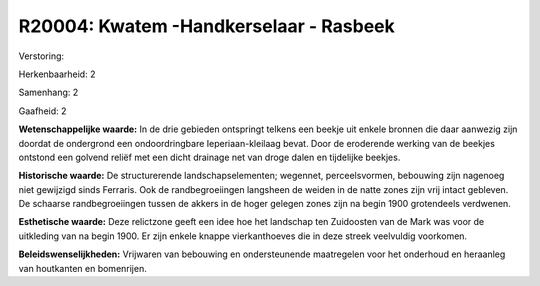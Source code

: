 R20004: Kwatem -Handkerselaar - Rasbeek
=======================================

Verstoring:

Herkenbaarheid: 2

Samenhang: 2

Gaafheid: 2

**Wetenschappelijke waarde:**
In de drie gebieden ontspringt telkens een beekje uit enkele bronnen
die daar aanwezig zijn doordat de ondergrond een ondoordringbare
Ieperiaan-kleilaag bevat. Door de eroderende werking van de beekjes
ontstond een golvend reliëf met een dicht drainage net van droge dalen
en tijdelijke beekjes.

**Historische waarde:**
De structurerende landschapselementen; wegennet, perceelsvormen,
bebouwing zijn nagenoeg niet gewijzigd sinds Ferraris. Ook de
randbegroeiingen langsheen de weiden in de natte zones zijn vrij intact
gebleven. De schaarse randbegroeiingen tussen de akkers in de hoger
gelegen zones zijn na begin 1900 grotendeels verdwenen.

**Esthetische waarde:**
Deze relictzone geeft een idee hoe het landschap ten Zuidoosten van
de Mark was voor de uitkleding van na begin 1900. Er zijn enkele knappe
vierkanthoeves die in deze streek veelvuldig voorkomen.



**Beleidswenselijkheden:**
Vrijwaren van bebouwing en ondersteunende maatregelen voor het
onderhoud en heraanleg van houtkanten en bomenrijen.
